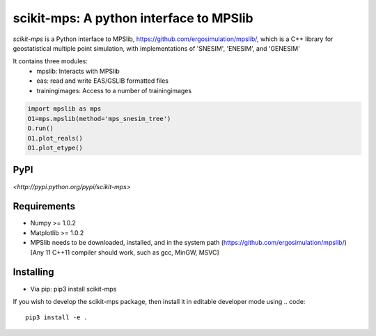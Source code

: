 scikit-mps: A python interface to MPSlib 
========================================================================================


.. image:: https://img.shields.io/pypi/v/scikit-mps.svg?style=flat-square
    :target: https://pypi.org/project/scikit-mps

.. image:: https://img.shields.io/pypi/pyversions/scikit-mps.svg?style=flat-square
    :target: https://pypi.org/project/scikit-mps

.. image:: https://img.shields.io/badge/license-MIT-blue.svg?style=flat-square
    :target: https://en.wikipedia.org/wiki/MIT_License


`scikit-mps` is a Python interface to MPSlib, https://github.com/ergosimulation/mpslib/,
which is a C++ library for geostatistical multiple point simulation, with implementations
of 'SNESIM', 'ENESIM', and 'GENESIM'

It contains three modules:
  * mpslib: Interacts with MPSlib
  * eas: read and write EAS/GSLIB formatted files
  * trainingimages: Access to a number of trainingimages

.. code::

   import mpslib as mps
   O1=mps.mpslib(method='mps_snesim_tree')
   O.run()
   O1.plot_reals()
   O1.plot_etype()

PyPI
~~~~~~~~~
`<http://pypi.python.org/pypi/scikit-mps>`

Requirements
~~~~~~~~~~~~
* Numpy >= 1.0.2
* Matplotlib >= 1.0.2
* MPSlib needs to be downloaded, installed, and in the system path (https://github.com/ergosimulation/mpslib/)
  [Any 11 C++11 compiler should work, such as gcc, MinGW, MSVC]

Installing
~~~~~~~~~~~~~~
* Via pip: pip3 install scikit-mps
.. code::
   cd ROOT_OF_MPSLIB/python   
   pip3 install .

If you wish to develop the scikit-mps package, then install it in editable developer mode using
.. code::
   pip3 install -e .
